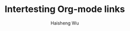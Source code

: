 #+TITLE: Intertesting Org-mode links
#+LANGUAGE: en
#+AUTHOR: Haisheng Wu
#+EMAIL: freizl@gmail.com
#+DESCRIPTION: Intertesting Org-Mode links
#+KEYWORDS:  org-mode Emacs

